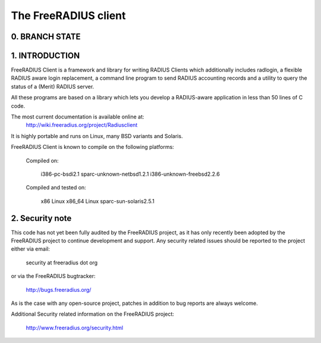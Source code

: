 The FreeRADIUS client
=====================

0. BRANCH STATE
---------------
|BuildStatus|_

.. |BuildStatus| image:: https://travis-ci.org/FreeRADIUS/freeradius-client.png
.. _BuildStatus: https://travis-ci.org/FreeRADIUS/freeradius-client

1. INTRODUCTION
---------------
FreeRADIUS Client is a framework and library for writing RADIUS Clients
which additionally includes radlogin, a flexible RADIUS aware login
replacement, a command line program to send RADIUS accounting records
and a utility to query the status of a (Merit) RADIUS server.

All these programs are based on a library which lets you develop a 
RADIUS-aware application in less than 50 lines of C code.

The most current documentation is available online at:
	http://wiki.freeradius.org/project/Radiusclient

It is highly portable and runs on Linux, many BSD variants and Solaris.

FreeRADIUS Client is known to compile on the following platforms:

	Compiled on:

		i386-pc-bsdi2.1
		sparc-unknown-netbsd1.2.1
		i386-unknown-freebsd2.2.6
	
	Compiled and tested on:

		x86 Linux
		x86_64 Linux
		sparc-sun-solaris2.5.1



2. Security note
----------------
This code has not yet been fully audited by the FreeRADIUS project, as it
has only recently been adopted by the FreeRADIUS project to continue 
development and support.  Any security related issues should be reported 
to the project either via email:

  security at freeradius dot org

or via the FreeRADIUS bugtracker:

  http://bugs.freeradius.org/

As is the case with any open-source project, patches in addition to
bug reports are always welcome.

Additional Security related information on the FreeRADIUS project:

  http://www.freeradius.org/security.html

